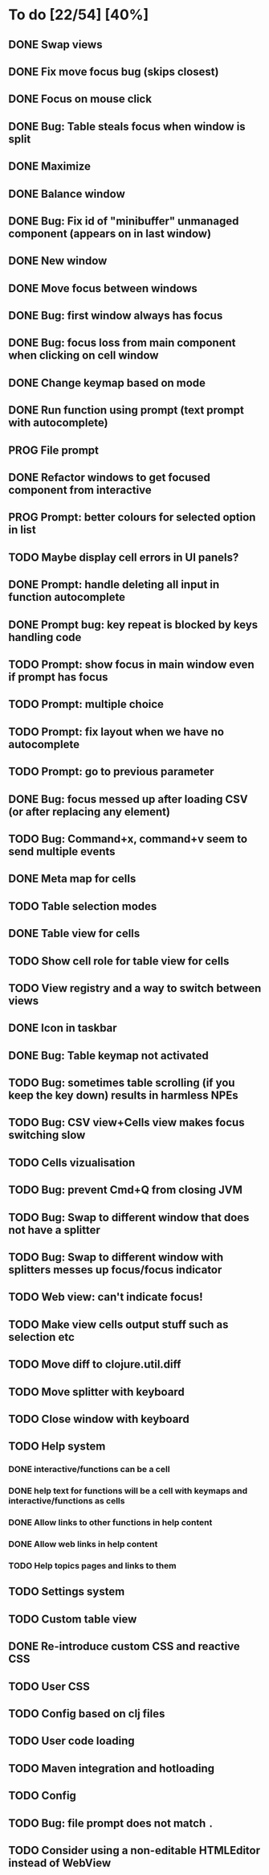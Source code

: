 * To do [22/54] [40%]
** DONE Swap views
** DONE Fix move focus bug (skips closest)
** DONE Focus on mouse click
** DONE Bug: Table steals focus when window is split
** DONE Maximize
** DONE Balance window
** DONE Bug: Fix id of "minibuffer" unmanaged component (appears on in last window)
** DONE New window
** DONE Move focus between windows
** DONE Bug: first window always has focus
** DONE Bug: focus loss from main component when clicking on cell window
** DONE Change keymap based on mode
** DONE Run function using prompt (text prompt with autocomplete)
** PROG File prompt
** DONE Refactor windows to get focused component from interactive
** PROG Prompt: better colours for selected option in list
** TODO Maybe display cell errors in UI panels?
** DONE Prompt: handle deleting all input in function autocomplete
** DONE Prompt bug: key repeat is blocked by keys handling code
** TODO Prompt: show focus in main window even if prompt has focus
** TODO Prompt: multiple choice
** TODO Prompt: fix layout when we have no autocomplete
** TODO Prompt: go to previous parameter
** DONE Bug: focus messed up after loading CSV (or after replacing any element)
** TODO Bug: Command+x, command+v seem to send multiple events
** DONE Meta map for cells
** TODO Table selection modes
** DONE Table view for cells
** TODO Show cell role for table view for cells
** TODO View registry and a way to switch between views
** DONE Icon in taskbar
** DONE Bug: Table keymap not activated
** TODO Bug: sometimes table scrolling (if you keep the key down) results in harmless NPEs
** TODO Bug: CSV view+Cells view makes focus switching slow
** TODO Cells vizualisation
** TODO Bug: prevent Cmd+Q from closing JVM
** TODO Bug: Swap to different window that does not have a splitter
** TODO Bug: Swap to different window with splitters messes up focus/focus indicator
** TODO Web view: can't indicate focus!
** TODO Make view cells output stuff such as selection etc
** TODO Move diff to clojure.util.diff
** TODO Move splitter with keyboard
** TODO Close window with keyboard
** TODO Help system
*** DONE interactive/functions can be a cell
*** DONE help text for functions will be a cell with keymaps and interactive/functions as cells
*** DONE Allow links to other functions in help content
*** DONE Allow web links in help content
*** TODO Help topics pages and links to them
** TODO Settings system
** TODO Custom table view
** DONE Re-introduce custom CSS and reactive CSS
** TODO User CSS
** TODO Config based on clj files
** TODO User code loading
** TODO Maven integration and hotloading
** TODO Config
** TODO Bug: file prompt does not match ~.~
** TODO Consider using a non-editable HTMLEditor instead of WebView
